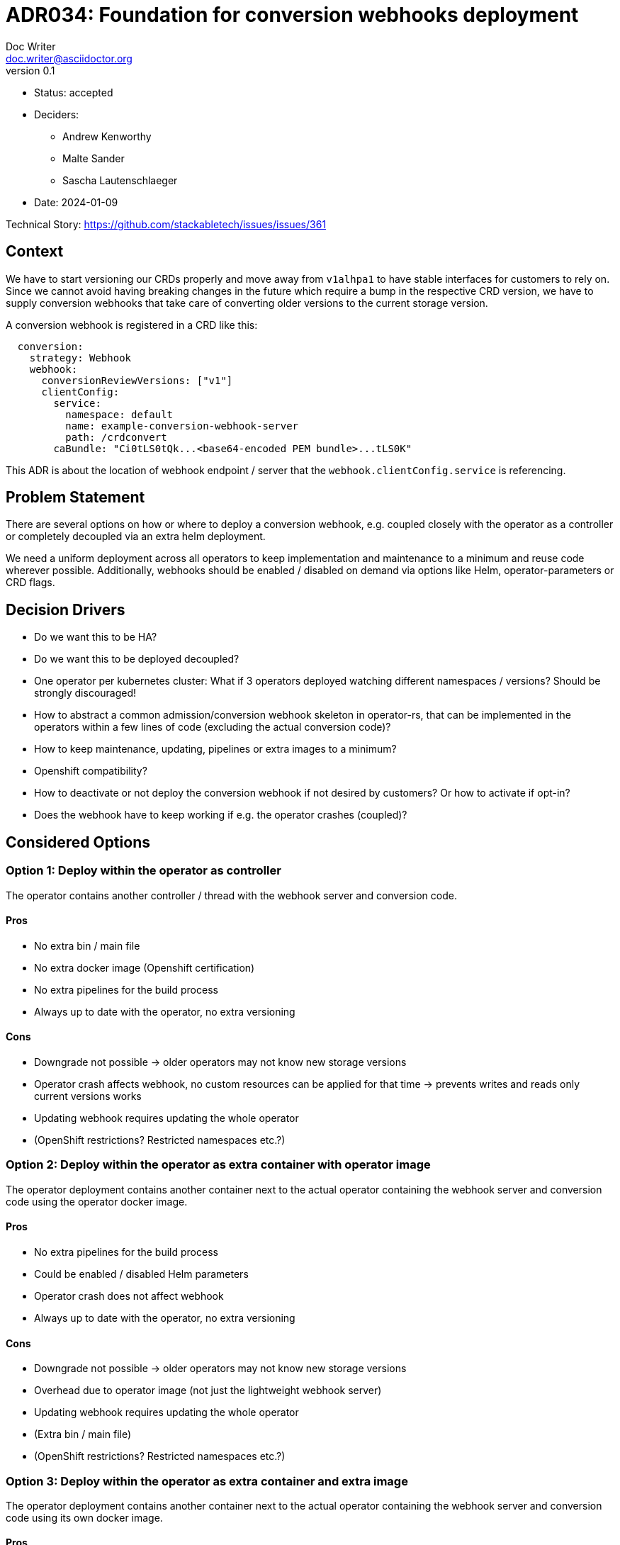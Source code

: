 = ADR034: Foundation for conversion webhooks deployment
Doc Writer <doc.writer@asciidoctor.org>
v0.1
:status: accepted
:date: 2024-01-09

* Status: {status}
* Deciders:
** Andrew Kenworthy
** Malte Sander
** Sascha Lautenschlaeger
* Date: {date}

Technical Story: https://github.com/stackabletech/issues/issues/361

== Context

We have to start versioning our CRDs properly and move away from `v1alhpa1` to have stable interfaces for customers to rely on. Since we cannot avoid having breaking changes in the future which require a bump in the respective CRD version, we have to supply conversion webhooks that take care of converting older versions to the current storage version.

A conversion webhook is registered in a CRD like this:

[source,yaml]
----
  conversion:
    strategy: Webhook
    webhook:
      conversionReviewVersions: ["v1"]
      clientConfig:
        service:
          namespace: default
          name: example-conversion-webhook-server
          path: /crdconvert
        caBundle: "Ci0tLS0tQk...<base64-encoded PEM bundle>...tLS0K"
----

This ADR is about the location of webhook endpoint / server that the `webhook.clientConfig.service` is referencing.

== Problem Statement

There are several options on how or where to deploy a conversion webhook, e.g. coupled closely with the operator as a controller or completely decoupled via an extra helm deployment.

We need a uniform deployment across all operators to keep implementation and maintenance to a minimum and reuse code wherever possible.
Additionally, webhooks should be enabled / disabled on demand via options like Helm, operator-parameters or CRD flags.

== Decision Drivers

- Do we want this to be HA?
- Do we want this to be deployed decoupled?
- One operator per kubernetes cluster: What if 3 operators deployed watching different namespaces / versions? Should be strongly discouraged!
- How to abstract a common admission/conversion webhook skeleton in operator-rs, that can be implemented in the operators within a few lines of code (excluding the actual conversion code)?
- How to keep maintenance, updating, pipelines or extra images to a minimum?
- Openshift compatibility?
- How to deactivate or not deploy the conversion webhook if not desired by customers? Or how to activate if opt-in?
- Does the webhook have to keep working if e.g. the operator crashes (coupled)?

== Considered Options

[[option1]]
=== Option 1: Deploy within the operator as controller

The operator contains another controller / thread with the webhook server and conversion code.

==== Pros

- No extra bin / main file
- No extra docker image (Openshift certification)
- No extra pipelines for the build process
- Always up to date with the operator, no extra versioning

==== Cons

- Downgrade not possible -> older operators may not know new storage versions
- Operator crash affects webhook, no custom resources can be applied for that time
  -> prevents writes and reads only current versions works
- Updating webhook requires updating the whole operator
- (OpenShift restrictions? Restricted namespaces etc.?)

[[option2]]
=== Option 2: Deploy within the operator as extra container with operator image

The operator deployment contains another container next to the actual operator containing the webhook server and conversion code using the operator docker image.

==== Pros

- No extra pipelines for the build process
- Could be enabled / disabled Helm parameters
- Operator crash does not affect webhook
- Always up to date with the operator, no extra versioning

==== Cons

- Downgrade not possible -> older operators may not know new storage versions
- Overhead due to operator image (not just the lightweight webhook server)
- Updating webhook requires updating the whole operator
- (Extra bin / main file)
- (OpenShift restrictions? Restricted namespaces etc.?)

[[option3]]
=== Option 3: Deploy within the operator as extra container and extra image

The operator deployment contains another container next to the actual operator containing the webhook server and conversion code using its own docker image.

==== Pros

- No overhead due to operator image (just the lightweight webhook server)
- Operator crash does not affect webhook
- Could be enabled / disabled Helm parameters
- Always up to date with the operator, no extra versioning

==== Cons

- Downgrade not possible -> older operators may not know new storage versions
- Updating webhook requires updating the whole operator
- Extra pipelines / images for the build process
- (OpenShift restrictions? Restricted namespaces etc.?)

[[option4]]
=== Option 4: The operator creates a webhook deployment

The operator deploys a webhook deployment similar to how it deploys e.g. StatefulSets.

==== Pros

- Operator crash does not affect webhook
- Could be enabled / disabled via custom resource
- Always up to date with the operator, no extra versioning
- Should not interfere with OpenShift

==== Cons

- Downgrade not possible -> older operators may not know new storage versions
- Updating webhook requires updating the whole operator (bundle)
- Possibly extra image
- Possibly extra pipelines
- Possibly more complex to test

[[option5]]
=== Option 5: The webhook is a deployment via Helm

The operator Helm bundle contains an extra dedicated deployment with the webhook server (in the operator namespace?). One webhook deployment per operator. Same image as operator.

==== Pros

- Operator crash does not affect webhook
- Downgrade possible -> can adept to new CRD storage versions
- Could be enabled / disabled Helm parameters
- The webhook can be updated independently
- No extra pipelines / images

==== Cons

- Helm drawbacks

== Decision Outcome

Chosen <<option5>>, because it provides us with the most flexibility of deployment and utilization of SDP tools like operator-templating. It has the least amount of drawbacks in terms of complexity, maintain- and updatability. A basic module / crate for the webhook skeleton will be implemented in operator-rs and can be reused with operator specific logic for conversion.

=== Research

- Research: Openshift compatibility
- Research: OLM bundles + operator + webhook

=== Positive Consequences

- Operator-templating
- Can be updated independently of the operator if required
- Parallelize processes like creating infrastructure, cert sidecar containers, "conversion" framework in the operators

=== Negative Consequences

- TBD

== Links

- ADR https://docs.stackable.tech/home/nightly/contributor/adr/adr034-foundation-webhooks-ca-bundle.adoc[CA bundle injection]
- https://kubernetes.io/docs/tasks/extend-kubernetes/custom-resources/custom-resource-definition-versioning/[Kubernetes CRD versioning]